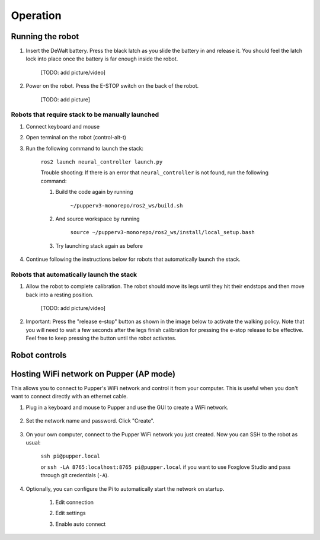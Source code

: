 =================
Operation
=================

Running the robot
-----------------
#. Insert the DeWalt battery. Press the black latch as you slide the battery in and release it. 
   You should feel the latch lock into place once the battery is far enough inside the robot. 
   
    [TODO: add picture/video]
#. Power on the robot. Press the E-STOP switch on the back of the robot. 
    
    [TODO: add picture]

Robots that require stack to be manually launched
^^^^^^^^^^^^^^^^^^^^^^^^^^^^^^^^^^^^^^^^^^^^^^^^^^
#. Connect keyboard and mouse
#. Open terminal on the robot (control-alt-t)
#. Run the following command to launch the stack:

    ``ros2 launch neural_controller launch.py``

    Trouble shooting: If there is an error that ``neural_controller`` is not found, run the following command:

    #. Build the code again by running
    
        ``~/pupperv3-monorepo/ros2_ws/build.sh``

    #. And source workspace by running
    
        ``source ~/pupperv3-monorepo/ros2_ws/install/local_setup.bash``

    #. Try launching stack again as before
    
#. Continue following the instructions below for robots that automatically launch the stack.

Robots that automatically launch the stack
^^^^^^^^^^^^^^^^^^^^^^^^^^^^^^^^^^^^^^^^^^^
#. Allow the robot to complete calibration. 
   The robot should move its legs until they hit their endstops and then move back into a resting position. 
   
    [TODO: add picture/video]
    
#. Important: Press the "release e-stop" button as shown in the image below to activate the walking policy. 
   Note that you will need to wait a few seconds after the legs finish calibration for pressing the e-stop release to be effective. 
   Feel free to keep pressing the button until the robot activates.

Robot controls
---------------

.. image:: ../_static/gamepad_controls.png
        :align: center


Hosting WiFi network on Pupper (AP mode)
----------------------------------------

This allows you to connect to Pupper's WiFi network and control it from your computer. This is useful when you don't want to connect directly with an ethernet cable.

#. Plug in a keyboard and mouse to Pupper and use the GUI to create a WiFi network.

    .. image:: ../_static/ap_mode/create_network.png
            :align: center

#. Set the network name and password. Click "Create".

    .. image:: ../_static/ap_mode/enter_details.png
            :align: center

#. On your own computer, connect to the Pupper WiFi network you just created. Now you can SSH to the robot as usual:

    ``ssh pi@pupper.local``

    or ``ssh -LA 8765:localhost:8765 pi@pupper.local`` if you want to use Foxglove Studio and pass through git credentials (``-A``).


#. Optionally, you can configure the Pi to automatically start the network on startup.

    #. Edit connection
        .. image:: ../_static/ap_mode/edit.png
                    :align: center
    #. Edit settings
        .. image:: ../_static/ap_mode/gear.png
                    :align: center
    #. Enable auto connect
        .. image:: ../_static/ap_mode/connect_auto.png
                    :align: center